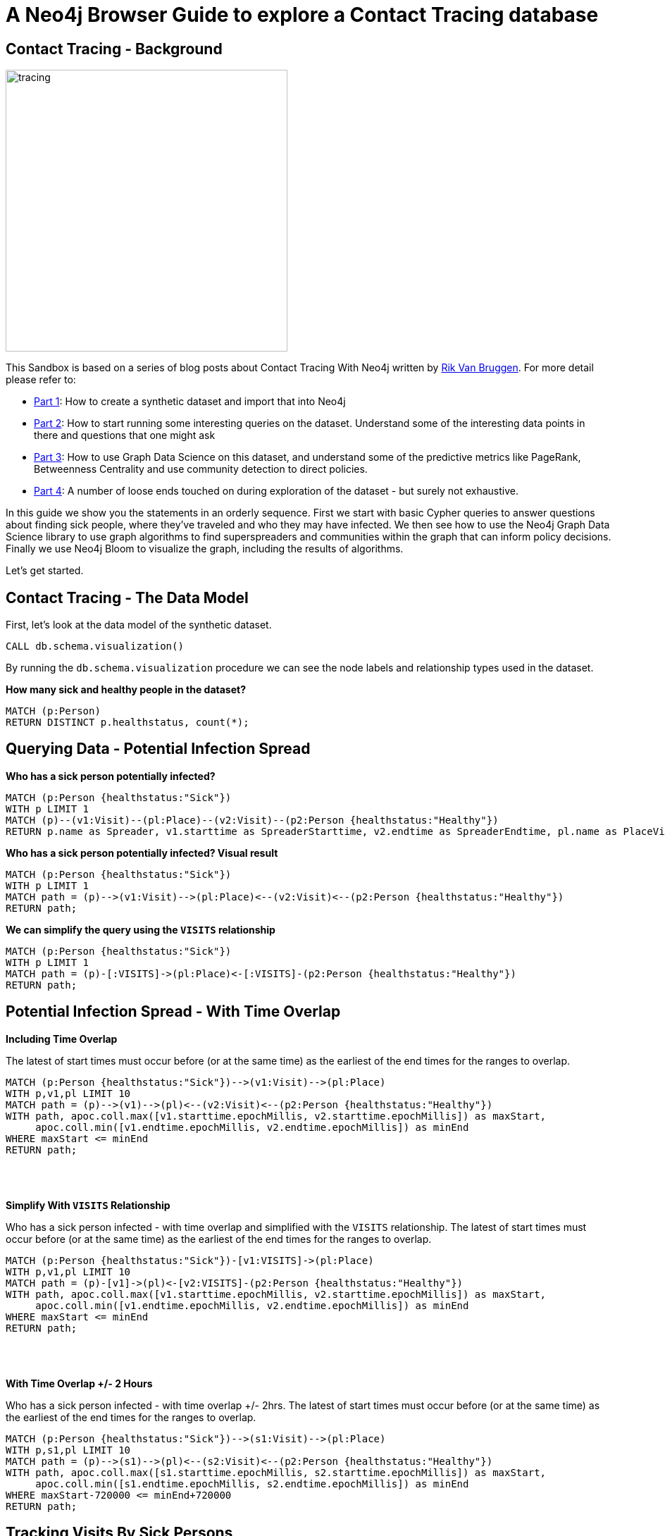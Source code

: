 = A Neo4j Browser Guide to explore a Contact Tracing database

== Contact Tracing - Background

image::{img}/tracing.jpg[width=400,float=right]

This Sandbox is based on a series of blog posts about Contact Tracing With Neo4j written by https://twitter.com/rvanbruggen^[Rik Van Bruggen]. For more detail please refer to:

* https://blog.bruggen.com/2020/04/covid-19-contact-tracing-blogpost-part.html[Part 1^]: How to create a synthetic dataset and import that into Neo4j
* https://blog.bruggen.com/2020/04/covid-19-contact-tracing-blogpost-part_21.html[Part 2^]: How to start running some interesting queries on the dataset. Understand some of the interesting data points in there and questions that one might ask
* https://blog.bruggen.com/2020/04/covid-19-contact-tracing-blogpost-part_61.html[Part 3^]: How to use Graph Data Science on this dataset, and understand some of the predictive metrics like PageRank, Betweenness Centrality and use community detection to direct policies.
* https://blog.bruggen.com/2020/04/covid-19-contact-tracing-blogpost-part_0.html[Part 4^]: A number of loose ends touched on during exploration of the dataset - but surely not exhaustive.

In this guide we show you the statements in an orderly sequence. First we start with basic Cypher queries to answer questions about finding sick people, where they've traveled and who they may have infected. We then see how to use the Neo4j Graph Data Science library to use graph algorithms to find superspreaders and communities within the graph that can inform policy decisions. Finally we use Neo4j Bloom to visualize the graph, including the results of algorithms.

Let's get started.

== Contact Tracing - The Data Model

First, let's look at the data model of the synthetic dataset.

[source,cypher]
----
CALL db.schema.visualization()
----

By running the `db.schema.visualization` procedure we can see the node labels and relationship types used in the dataset.

**How many sick and healthy people in the dataset?**

[source, cypher]
----
MATCH (p:Person)
RETURN DISTINCT p.healthstatus, count(*);
----

== Querying Data - Potential Infection Spread

**Who has a sick person potentially infected?**

[source, cypher]
----
MATCH (p:Person {healthstatus:"Sick"})
WITH p LIMIT 1
MATCH (p)--(v1:Visit)--(pl:Place)--(v2:Visit)--(p2:Person {healthstatus:"Healthy"})
RETURN p.name as Spreader, v1.starttime as SpreaderStarttime, v2.endtime as SpreaderEndtime, pl.name as PlaceVisited, p2.name as Target, v2.starttime as TargetStarttime, v2.endtime as TargetEndttime;
----

**Who has a sick person potentially infected? Visual result**

[source, cypher]
----
MATCH (p:Person {healthstatus:"Sick"})
WITH p LIMIT 1
MATCH path = (p)-->(v1:Visit)-->(pl:Place)<--(v2:Visit)<--(p2:Person {healthstatus:"Healthy"})
RETURN path;
----

**We can simplify the query using the `VISITS` relationship**

[source, cypher]
----
MATCH (p:Person {healthstatus:"Sick"})
WITH p LIMIT 1
MATCH path = (p)-[:VISITS]->(pl:Place)<-[:VISITS]-(p2:Person {healthstatus:"Healthy"})
RETURN path;
----

== Potential Infection Spread - With Time Overlap

**Including Time Overlap**

The latest of start times must occur before (or at the same time) as the earliest of the end times for the ranges to overlap.

[source, cypher]
----
MATCH (p:Person {healthstatus:"Sick"})-->(v1:Visit)-->(pl:Place)
WITH p,v1,pl LIMIT 10
MATCH path = (p)-->(v1)-->(pl)<--(v2:Visit)<--(p2:Person {healthstatus:"Healthy"})
WITH path, apoc.coll.max([v1.starttime.epochMillis, v2.starttime.epochMillis]) as maxStart,
     apoc.coll.min([v1.endtime.epochMillis, v2.endtime.epochMillis]) as minEnd
WHERE maxStart <= minEnd
RETURN path;
----
++++
<br><br>
++++

**Simplify With `VISITS` Relationship**

Who has a sick person infected - with time overlap and simplified with the `VISITS` relationship. The latest of start times must occur before (or at the same time) as the earliest of the end times for the ranges to overlap.

[source, cypher]
----
MATCH (p:Person {healthstatus:"Sick"})-[v1:VISITS]->(pl:Place)
WITH p,v1,pl LIMIT 10
MATCH path = (p)-[v1]->(pl)<-[v2:VISITS]-(p2:Person {healthstatus:"Healthy"})
WITH path, apoc.coll.max([v1.starttime.epochMillis, v2.starttime.epochMillis]) as maxStart,
     apoc.coll.min([v1.endtime.epochMillis, v2.endtime.epochMillis]) as minEnd
WHERE maxStart <= minEnd
RETURN path;
----

++++
<br><br>
++++

**With Time Overlap +/- 2 Hours**

Who has a sick person infected - with time overlap +/- 2hrs. The latest of start times must occur before (or at the same time) as the earliest of the end times for the ranges to overlap.

[source, cypher]
----
MATCH (p:Person {healthstatus:"Sick"})-->(s1:Visit)-->(pl:Place)
WITH p,s1,pl LIMIT 10
MATCH path = (p)-->(s1)-->(pl)<--(s2:Visit)<--(p2:Person {healthstatus:"Healthy"})
WITH path, apoc.coll.max([s1.starttime.epochMillis, s2.starttime.epochMillis]) as maxStart,
     apoc.coll.min([s1.endtime.epochMillis, s2.endtime.epochMillis]) as minEnd
WHERE maxStart-720000 <= minEnd+720000
RETURN path;
----

== Tracking Visits By Sick Persons

**Find sick person that has visited places since being infected**

[source, cypher]
----
MATCH (p:Person {healthstatus:"Sick"})-[v:VISITS]->(pl:Place)
WHERE p.confirmedtime < v.starttime
RETURN p, v, pl LIMIT 10;
----

**Find connections between sick people**

[source, cypher]
----
MATCH (p1:Person {healthstatus:"Sick"}),(p2:Person {healthstatus:"Sick"})
WHERE id(p1)<id(p2)
WITH p1, p2
MATCH path = allshortestpaths ((p1)-[*]-(p2))
RETURN path LIMIT 10; 
----

== Measuring Infection Risk - Time Overlap

**Which healthy person has the highest risk?**

We can compute this based on the amount of time overlapped with sick people.

[source, cypher]
----
MATCH (hp:Person {healthstatus:"Healthy"})-[v1:VISITS]->(pl:Place)<-[v2:VISITS]-(sp:Person {healthstatus:"Sick"})
WITH hp, apoc.coll.max([v1.starttime.epochMillis, v2.starttime.epochMillis]) AS maxStart,
     apoc.coll.min([v1.endtime.epochMillis, v2.endtime.epochMillis]) AS minEnd
WHERE maxStart <= minEnd
RETURN hp.name, hp.healthstatus, sum(minEnd-maxStart) AS overlaptime
ORDER BY overlaptime DESC;
----


**Which healthy person has the highest risk? Visual results**

[source, cypher]
----
MATCH (hp:Person {healthstatus:"Healthy"})-[v1:VISITS]->(pl:Place)<-[v2:VISITS]-(sp:Person {healthstatus:"Sick"})
WITH hp, apoc.coll.max([v1.starttime.epochMillis, v2.starttime.epochMillis]) AS maxStart,
     apoc.coll.min([v1.endtime.epochMillis, v2.endtime.epochMillis]) AS minEnd
WHERE maxStart <= minEnd
WITH hp, sum(minEnd-maxStart) AS overlaptime
ORDER BY overlaptime DESC
LIMIT 10
MATCH (hp)-[v]-(pl:Place)
RETURN hp,v,pl;
----

== Measuring Infection Risk - Places 

**Places with most sick visits.**

[source, cypher]
----
MATCH (p:Person {healthstatus:"Sick"})-[v:VISITS]->(pl:Place)
WITH DISTINCT pl.name as placename, count(v) AS nrofsickvisits, apoc.node.degree.in(pl,'VISITS') AS totalnrofvisits
ORDER BY nrofsickvisits DESC LIMIT 10
RETURN placename, nrofsickvisits, totalnrofvisits, round(toFloat(nrofsickvisits)/toFloat(totalnrofvisits)*10000)/100 AS percentageofsickvisits;
----

**Places with most sick visits. Visual result**

[source, cypher]
----
MATCH (p:Person {healthstatus:"Sick"})-[v:VISITS]->(pl:Place)
WITH DISTINCT pl.name as placename, count(v) AS nrofsickvisits, pl
ORDER BY nrofsickvisits DESC
LIMIT 10
MATCH (pl)<-[v]-(p:Person)
RETURN pl,p,v;
----

== Graph Data Science on the Contact Tracing Graph

The Neo4j Graph Data Science (GDS) library allows us to run graph algorithms like centralities, community detection, similarity metics and more. Let's see how we can use GDS on our Contact Tracing dataset.

**REQUIREMENT: create the MEETS relationship based on overlap time**

This is a relationship between two PERSON nodes that we will need for our graph data science exercises so be sure to run this Cypher query before moving forward

[source, cypher]
----
MATCH (p1:Person)-[v1:VISITS]->(pl:Place)<-[v2:VISITS]-(p2:Person)
WHERE id(p1)<id(p2)
WITH p1, p2, apoc.coll.max([v1.starttime.epochMillis, v2.starttime.epochMillis]) AS maxStart,
    apoc.coll.min([v1.endtime.epochMillis, v2.endtime.epochMillis]) AS minEnd
WHERE maxStart <= minEnd
WITH p1, p2, sum(minEnd-maxStart) AS meetTime
CREATE (p1)-[:MEETS {meettime: duration({seconds: meetTime/1000})}]->(p2);
----

== Graph Data Science: PageRank

**Computing PageRank of Person Nodes**

[source,cypher]
----
CALL gds.graph.project('pr', 'Person', 'MEETS')
----

[source,cypher]
----
CALL gds.pageRank.write(
  'pr',
  {writeProperty: 'pagerank'}
)
----

== Graph Data Science: PageRank

**Look at the top Person nodes by PageRank - tabular results**

[source, cypher]
----
MATCH (p:Person) WHERE EXISTS(p.pagerank)
RETURN p.name as name, p.pagerank AS pagerank
ORDER BY pagerank DESC LIMIT 10;
----

**Look at the top `Person` nodes by PageRank - graph results**

[source, cypher]
----
MATCH (p:Person) WHERE EXISTS(p.pagerank)
WITH p, p.pagerank AS score
ORDER BY score DESC LIMIT 10
MATCH (p)-[r]-(conn)
RETURN p, r, conn;
----


== Graph Data Science: Betweenness Centrality

**Compute Betweenness Centrality**

[source,cypher]
----
CALL gds.betweenness.write(
  'pr'
  {writeProperty: 'betweenness'}
)
----

== Graph Data Science: Betweenness Centrality

**Look at the top `Person` nodes by betweenness centrality - tabular results**

[source, cypher]
----
MATCH (p:Person) WHERE EXISTS(p.betweenness)
RETURN p.name as name, p.pagerank AS pagerank, p.betweenness AS betweenness
ORDER BY betweenness DESC
LIMIT 10;
----

**Look at the top `Person` nodes by betweeness centrality - graph results**

[source, cypher]
----
MATCH (p:Person) WHERE EXISTS(p.betweenness)
WITH p, p.betweenness AS score
ORDER BY score DESC LIMIT 10
MATCH (p)-[r]-(conn)
RETURN p, r, conn;
----


== Graph Data Science: Louvain Community Detection

Since the Louvain algorithm can take advantage of relationship weights, let's add a relationship property to our `MEETS` relationship.

[source, cypher]
----
MATCH p=()-[r:MEETS]->() 
SET r.meettimeinseconds = r.meettime.seconds;
----

**Now we can calculate communities using the Louvain algorithm**

[source,cypher]
----
CALL gds.graph.project(
  'pr_with_time',
  'Person',
  {
    MEETS: {
      orientation: 'UNDIRECTED',
      properties: 
        {weight: 
          {
            property: 'meettimeinseconds', 
            default: 1
          }
        }
    }
  }
)
----

[source,cypher]
----
CALL gds.louvain.write(
  'pr_with_time',
  {writeProperty: 'community'}
)
----

[source,cypher]
----
CALL gds.louvain.write({
  nodeProjection: 'Person',
  relationshipProjection: {
    relType: {
      type: 'MEETS',
      orientation: 'NATURAL',
      properties: {
        meettimeinseconds: {
          property: 'meettimeinseconds',
          defaultValue: 1
        }
      }
    }
  },
  relationshipWeightProperty: 'meettimeinseconds',
  includeIntermediateCommunities: false,
  seedProperty: '',
  writeProperty: 'louvain'
});
----

== Graph Data Science - Louvain Community Detection

**What are the different communities?**

[source, cypher]
----
MATCH (p:Person)
RETURN DISTINCT p.louvain, count(p)
ORDER BY COUNT(p) DESC;
----

== Neo4j Bloom

So far we've seen how to visualize query results in Neo4j Browser, however we are somewhat limited in the types of visualization available in Neo4j Browser. Fortunately we can use Neo4j Bloom to explore the graph visually, especially taking into account the results of graph algorithms in the visualization.

Let's switch over to Neo4j Bloom to explore some powerful graph visualizations.

== Resources

Resources to learn more:

* http://blog.bruggen.com[Rik's blog^]
* https://twitter.com/rvanbruggen[Rik on Twitter^]
* http://graphistania.com[The Graphistania podcast^]